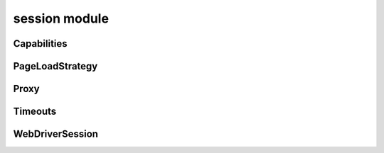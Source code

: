 session module
==============

Capabilities
------------
.. js:autoclass:: Capabilities
  :members:

PageLoadStrategy
----------------
.. js:autoclass:: PageLoadStrategy
  :members:

Proxy
-----
.. js:autoclass:: Proxy
  :members:

Timeouts
--------
.. js:autoclass:: Timeouts
  :members:

WebDriverSession
----------------
.. js:autoclass:: WebDriverSession
  :members:

